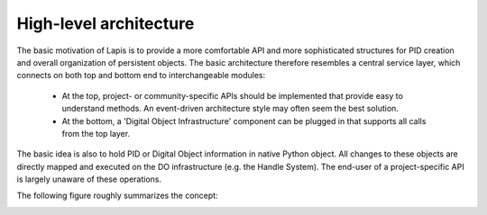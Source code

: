 .. _highlevelarchitecture:

High-level architecture
=======================

The basic motivation of Lapis is to provide a more comfortable API and more sophisticated structures for PID creation and
overall organization of persistent objects. The basic architecture therefore resembles a central service layer, which 
connects on both top and bottom end to interchangeable modules:
 
 * At the top, project- or community-specific APIs should be implemented that provide easy to understand methods. 
   An event-driven architecture style may often seem the best solution.
 * At the bottom, a 'Digital Object Infrastructure' component can be plugged in that supports all calls from the top
   layer.
   
The basic idea is also to hold PID or Digital Object information in native Python object. All changes to these objects 
are directly mapped and executed on the DO infrastructure (e.g. the Handle System). The end-user of a project-specific
API is largely unaware of these operations.

The following figure roughly summarizes the concept:

.. image:: figures/lapis-stack.*
